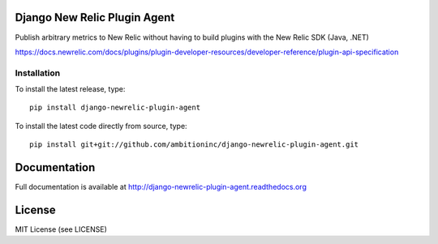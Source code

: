 .. image:: https://travis-ci.org/ambitioninc/django-newrelic-plugin-agent.png
   :target: https://travis-ci.org/ambitioninc/django-newrelic-plugin-agent

.. image:: https://coveralls.io/repos/github/ambitioninc/django-newrelic-plugin-agent/badge.svg?branch=master
    :target: https://coveralls.io/github/ambitioninc/django-newrelic-plugin-agent?branch=master


Django New Relic Plugin Agent
=============================


Publish arbitrary metrics to New Relic without having to build plugins with the New Relic SDK (Java, .NET)

https://docs.newrelic.com/docs/plugins/plugin-developer-resources/developer-reference/plugin-api-specification


Installation
------------
To install the latest release, type::

    pip install django-newrelic-plugin-agent

To install the latest code directly from source, type::

    pip install git+git://github.com/ambitioninc/django-newrelic-plugin-agent.git

Documentation
=============

Full documentation is available at http://django-newrelic-plugin-agent.readthedocs.org

License
=======
MIT License (see LICENSE)


